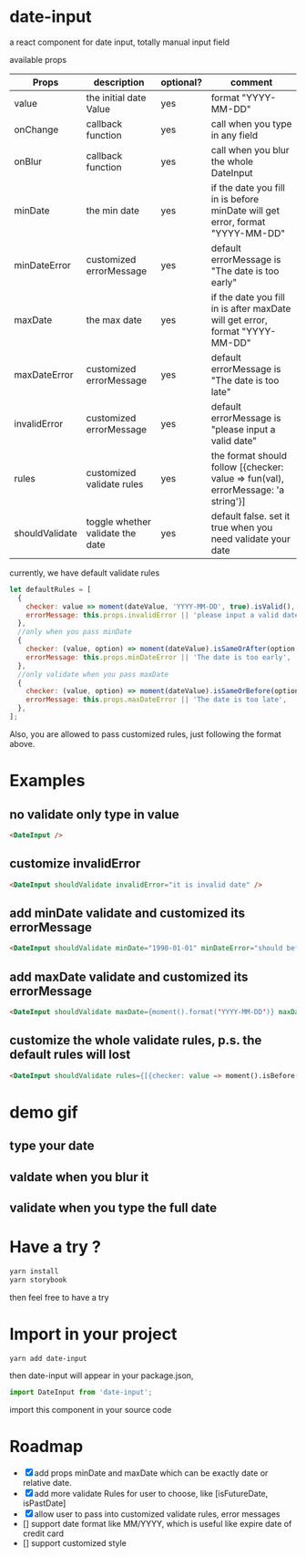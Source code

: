* date-input
a react component for date input, totally manual input field

available props

| Props          | description                      | optional? | comment                                                                           |
|----------------+----------------------------------+-----------+-----------------------------------------------------------------------------------|
| value          | the initial date Value           | yes       | format "YYYY-MM-DD"                                                               |
| onChange       | callback function                | yes       | call when you type in any field                                                   |
| onBlur         | callback function                | yes       | call when you blur the whole DateInput                                            |
| minDate        | the min date                     | yes       | if the date you fill in is before minDate will get error, format "YYYY-MM-DD"     |
| minDateError   | customized errorMessage          | yes       | default errorMessage is "The date is too early"                                   |
| maxDate        | the max date                     | yes       | if the date you fill in is after maxDate will get error, format "YYYY-MM-DD"      |
| maxDateError   | customized errorMessage          | yes       | default errorMessage is "The date is too late"                                    |
| invalidError   | customized errorMessage          | yes       | default errorMessage is "please input a valid date"                               |
| rules          | customized validate rules        | yes       | the format should follow [{checker: value => fun(val), errorMessage: 'a string'}] |
| shouldValidate | toggle whether validate the date | yes       | default false. set it true when you need validate your date                       |

currently, we have default validate rules
#+BEGIN_SRC js
    let defaultRules = [
      {
        checker: value => moment(dateValue, 'YYYY-MM-DD', true).isValid(),
        errorMessage: this.props.invalidError || 'please input a valid date',
      },
      //only when you pass minDate
      {
        checker: (value, option) => moment(dateValue).isSameOrAfter(option.minDate),
        errorMessage: this.props.minDateError || 'The date is too early',
      },
      //only validate when you pass maxDate
      {
        checker: (value, option) => moment(dateValue).isSameOrBefore(option.maxDate),
        errorMessage: this.props.maxDateError || 'The date is too late',
      },
    ];
#+END_SRC

Also, you are allowed to pass customized rules, just following the format above.

* Examples
** no validate only type in value
   #+BEGIN_SRC html
   <DateInput />
   #+END_SRC
** customize invalidError
   #+BEGIN_SRC html
   <DateInput shouldValidate invalidError="it is invalid date" />
   #+END_SRC
** add minDate validate and customized its errorMessage
   #+BEGIN_SRC html
   <DateInput shouldValidate minDate="1990-01-01" minDateError="should before 1990-01-01" />
   #+END_SRC
** add maxDate validate and customized its errorMessage
   #+BEGIN_SRC html
   <DateInput shouldValidate maxDate={moment().format('YYYY-MM-DD')} maxDateError="your birthday should be a past date" />
   #+END_SRC
** customize the whole validate rules, p.s. the default rules will lost 
   #+BEGIN_SRC html
   <DateInput shouldValidate rules={[{checker: value => moment().isBefore(value), errorMessage: 'the date should be the future date'}]} />
   #+END_SRC
* demo gif
** type your date
[[file:doc/dateInput.gif]]

** valdate when you blur it
[[file:doc/dateInput-validateOnBlur.gif]]

** validate when you type the full date
[[file:doc/dateInput-validateOnFinish.gif]]
* Have a try ?

#+BEGIN_SRC zsh
yarn install
yarn storybook
#+END_SRC

then feel free to have a try

* Import in your project
#+BEGIN_SRC zsh
yarn add date-input
#+END_SRC

then date-input will appear in your package.json,

#+BEGIN_SRC js
import DateInput from 'date-input';
#+END_SRC

import this component in your source code

* Roadmap
  + [X] add props minDate and maxDate which can be exactly date or relative date.
  + [X] add more validate Rules for user to choose, like [isFutureDate, isPastDate]
  + [X] allow user to pass into customized validate rules, error messages
  + [] support date format like MM/YYYY, which is useful like expire date of credit card
  + [] support customized style

